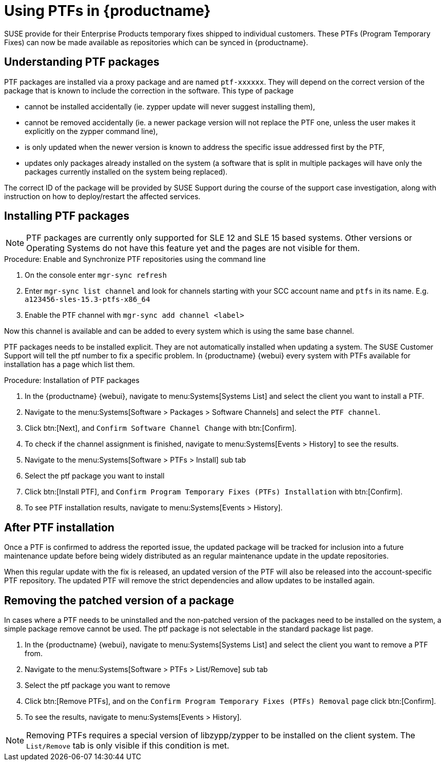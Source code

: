 [[ptfs]]
= Using PTFs in {productname}

SUSE provide for their Enterprise Products temporary fixes shipped to individual customers.
These PTFs (Program Temporary Fixes) can now be made available as repositories which can be synced in {productname}.


== Understanding PTF packages

PTF packages are installed via a proxy package and are named `ptf-xxxxxx`.
They will depend on the correct version of the package that is known to include the correction in the software. This type of package

* cannot be installed accidentally (ie. zypper update will never suggest installing them),
* cannot be removed accidentally (ie. a newer package version will not replace the PTF one, unless the user makes it explicitly on the zypper command line),
* is only updated when the newer version is known to address the specific issue addressed first by the PTF,
* updates only packages already installed on the system (a software that is split in multiple packages will have only the packages currently installed on the system being replaced).

The correct ID of the package will be provided by SUSE Support during the course of the support case investigation, along with instruction on how to deploy/restart the affected services.


== Installing PTF packages


[NOTE]
====
PTF packages are currently only supported for SLE 12 and SLE 15 based systems.
Other versions or Operating Systems do not have this feature yet and the pages are not visible for them.
====


.Procedure: Enable and Synchronize PTF repositories using the command line

. On the console enter ``mgr-sync refresh``
. Enter ``mgr-sync list channel`` and look for channels starting with your SCC account name and `ptfs` in its name. E.g. `a123456-sles-15.3-ptfs-x86_64`
. Enable the PTF channel with ``mgr-sync add channel <label>``

Now this channel is available and can be added to every system which is using the same base channel.

PTF packages needs to be installed explicit. They are not automatically installed when updating a system.
The SUSE Customer Support will tell the ptf number to fix a specific problem.
In {productname} {webui} every system with PTFs available for installation has a page which list them.


.Procedure: Installation of PTF packages

. In the {productname} {webui}, navigate to menu:Systems[Systems List] and select the client you want to install a PTF.
. Navigate to the menu:Systems[Software > Packages > Software Channels] and select the [systemitem]``PTF channel``.
. Click btn:[Next], and [guimenu]``Confirm Software Channel Change`` with btn:[Confirm].
. To check if the channel assignment is finished, navigate to menu:Systems[Events > History] to see the results.
. Navigate to the menu:Systems[Software > PTFs > Install] sub tab
. Select the ptf package you want to install
. Click btn:[Install PTF], and [guimenu]``Confirm Program Temporary Fixes (PTFs) Installation`` with btn:[Confirm].
. To see PTF installation results, navigate to menu:Systems[Events > History].


== After PTF installation

Once a PTF is confirmed to address the reported issue, the updated package will be tracked for inclusion
into a future maintenance update before being widely distributed as an regular maintenance update in the update repositories.

When this regular update with the fix is released, an updated version of the PTF will also be released into
the account-specific PTF repository. The updated PTF will remove the strict dependencies and allow updates to be installed again.

== Removing the patched version of a package

In cases where a PTF needs to be uninstalled and the non-patched version of the packages need to be installed on the system,
a simple package remove cannot be used. The ptf package is not selectable in the standard package list page.

. In the {productname} {webui}, navigate to menu:Systems[Systems List] and select the client you want to remove a PTF from.
. Navigate to the menu:Systems[Software > PTFs > List/Remove] sub tab
. Select the ptf package you want to remove
. Click btn:[Remove PTFs], and on the [guimenu]``Confirm Program Temporary Fixes (PTFs) Removal`` page click btn:[Confirm].
. To see the results, navigate to menu:Systems[Events > History].


[NOTE]
====
Removing PTFs requires a special version of libzypp/zypper to be installed on the client system.
The ``List/Remove`` tab is only visible if this condition is met.
====

